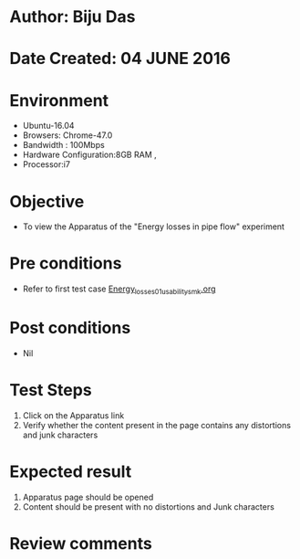 * Author: Biju Das
* Date Created: 04 JUNE 2016
* Environment
  - Ubuntu-16.04
  - Browsers: Chrome-47.0
  - Bandwidth : 100Mbps
  - Hardware Configuration:8GB RAM , 
  - Processor:i7

* Objective
  - To view the Apparatus of the "Energy losses in pipe flow" experiment

* Pre conditions
  - Refer to first test case [[https://github.com/Virtual-Labs/virtual-laboratory-experience-in-fluid-and-thermal-sciences-iitg/blob/master/test-cases/integration_test-cases/Energy%20losses%20in%20pipe%20flow/Energy_losses_01_usability_smk.org][Energy_losses_01_usability_smk.org]]


* Post conditions
   - Nil

* Test Steps
  1. Click on the Apparatus link 
  2. Verify whether the content present in the page contains any distortions and junk characters

* Expected result
  1. Apparatus page should be opened
  2. Content should be present with no distortions and Junk characters

* Review comments
